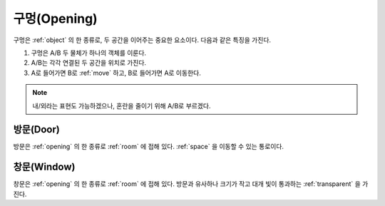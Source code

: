 .. _opening:

구멍(Opening)
===============

구멍은 :ref:`object` 의 한 종류로, 두 공간을 이어주는 중요한 요소이다. 다음과
같은 특징을 가진다.

#. 구멍은 A/B 두 물체가 하나의 객체를 이룬다.
#. A/B는 각각 연결된 두 공간을 위치로 가진다.
#. A로 들어가면 B로 :ref:`move` 하고, B로 들어가면 A로 이동한다.

.. note::
   내/외라는 표현도 가능하겠으나, 혼란을 줄이기 위해 A/B로 부르겠다.

.. _door:

방문(Door)
----
방문은 :ref:`opening` 의 한 종류로 :ref:`room` 에 접해 있다. :ref:`space` 을
이동할 수 있는 통로이다.

.. _window:

창문(Window)
----
창문은 :ref:`opening` 의 한 종류로 :ref:`room` 에 접해 있다. 방문과 유사하나
크기가 작고 대개 빛이 통과하는 :ref:`transparent` 을 가진다.
